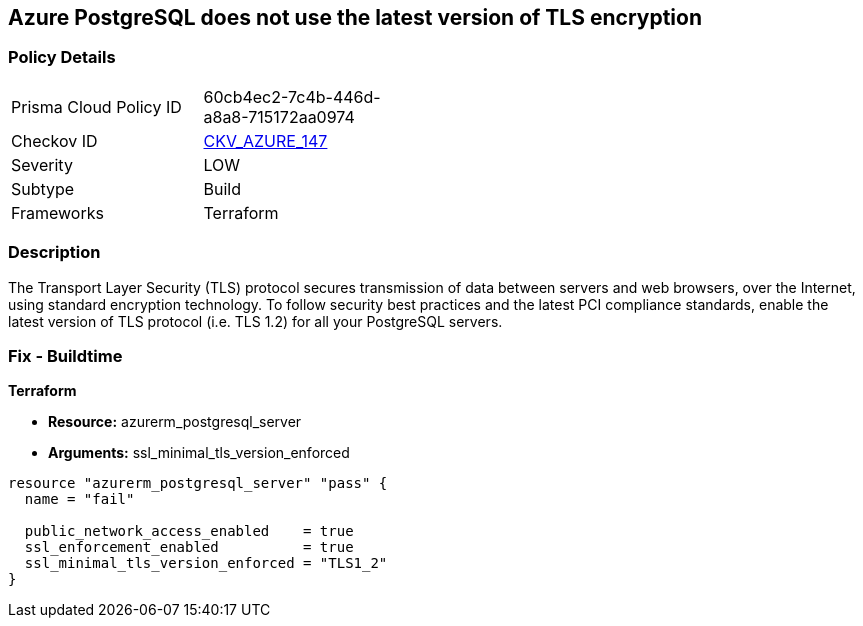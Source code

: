 == Azure PostgreSQL does not use the latest version of TLS encryption


=== Policy Details 

[width=45%]
[cols="1,1"]
|=== 
|Prisma Cloud Policy ID 
| 60cb4ec2-7c4b-446d-a8a8-715172aa0974

|Checkov ID 
| https://github.com/bridgecrewio/checkov/tree/master/checkov/terraform/checks/resource/azure/PostgreSQLMinTLSVersion.py[CKV_AZURE_147]

|Severity
|LOW

|Subtype
|Build

|Frameworks
|Terraform

|=== 



=== Description 


The Transport Layer Security (TLS) protocol secures transmission of data between servers and web browsers, over the Internet, using standard encryption technology.
To follow security best practices and the latest PCI compliance standards, enable the latest version of TLS protocol (i.e.
TLS 1.2) for all your PostgreSQL servers.

=== Fix - Buildtime


*Terraform* 


* *Resource:* azurerm_postgresql_server
* *Arguments:* ssl_minimal_tls_version_enforced


[source,go]
----
resource "azurerm_postgresql_server" "pass" {
  name = "fail"

  public_network_access_enabled    = true
  ssl_enforcement_enabled          = true
  ssl_minimal_tls_version_enforced = "TLS1_2"
}
----
